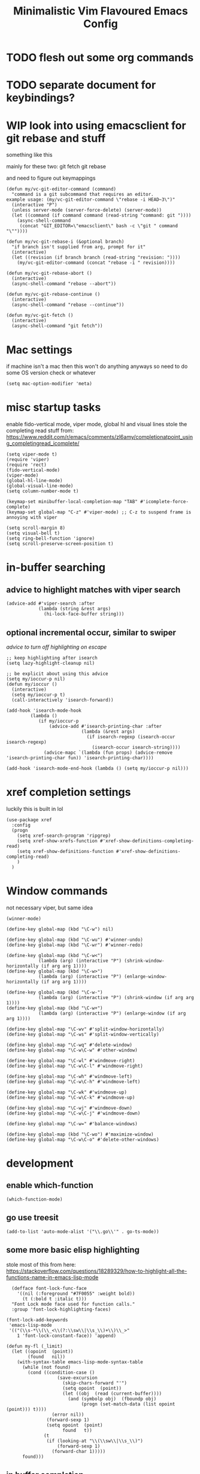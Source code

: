 #+title: Minimalistic Vim Flavoured Emacs Config
#+PROPERTY: header-args :tangle init.el :results silent

* TODO flesh out some org commands

* TODO separate document for keybindings?

* WIP look into using emacsclient for git rebase and stuff
something like this

mainly for these two:
git fetch
git rebase

and need to figure out keymappings
#+begin_src elisp
  (defun my/vc-git-editor-command (command)
    "command is a git subcommand that requires an editor.
  example usage: (my/vc-git-editor-command \"rebase -i HEAD~3\")"
    (interactive "P")
    (unless server-mode (server-force-delete) (server-mode))
    (let ((command (if command command (read-string "command: git "))))
      (async-shell-command
       (concat "GIT_EDITOR=\"emacsclient\" bash -c \"git " command "\""))))

  (defun my/vc-git-rebase-i (&optional branch)
    "if branch isn't supplied from arg, prompt for it"
    (interactive)
    (let ((revision (if branch branch (read-string "revision: "))))
      (my/vc-git-editor-command (concat "rebase -i " revision))))

  (defun my/vc-git-rebase-abort ()
    (interactive)
    (async-shell-command "rebase --abort"))

  (defun my/vc-git-rebase-continue ()                  
    (interactive)                                 
    (async-shell-command "rebase --continue"))

  (defun my/vc-git-fetch ()                  
    (interactive)                                  
    (async-shell-command "git fetch"))
#+end_src

* Mac settings
if machine isn't a mac then this won't do anything anyways so need to do some OS version check or whatever
#+begin_src elisp
  (setq mac-option-modifier 'meta)
#+end_src

* misc startup tasks
enable fido-vertical mode, viper mode, global hl and visual lines
stole the completing read stuff from:
https://www.reddit.com/r/emacs/comments/zl6amy/completionatpoint_using_completingread_icomplete/

#+begin_src elisp
  (setq viper-mode t)
  (require 'viper)
  (require 'rect)
  (fido-vertical-mode)
  (viper-mode)
  (global-hl-line-mode)
  (global-visual-line-mode)
  (setq column-number-mode t)

  (keymap-set minibuffer-local-completion-map "TAB" #'icomplete-force-complete)
  (keymap-set global-map "C-z" #'viper-mode) ;; C-z to suspend frame is annoying with viper

  (setq scroll-margin 8)
  (setq visual-bell t)
  (setq ring-bell-function 'ignore)
  (setq scroll-preserve-screen-position t)
#+end_src

* in-buffer searching
** advice to highlight matches with viper search
#+begin_src elisp
  (advice-add #'viper-search :after
              (lambda (string &rest args)
                (hi-lock-face-buffer string)))
#+end_src

** optional incremental occur, similar to swiper
[[*better escape handling][advice to turn off highlighting on escape]]
#+begin_src elisp
  ;; keep highlighting after isearch
  (setq lazy-highlight-cleanup nil)

  ;; be explicit about using this advice
  (setq my/ioccur-p nil)
  (defun my/ioccur ()
    (interactive)
    (setq my/ioccur-p t)
    (call-interactively 'isearch-forward))

  (add-hook 'isearch-mode-hook
           (lambda ()
              (if my/ioccur-p
                  (advice-add #'isearch-printing-char :after
                              (lambda (&rest args)
                                (if isearch-regexp (isearch-occur isearch-regexp)
                                  (isearch-occur isearch-string))))
                (advice-mapc `(lambda (fun props) (advice-remove 'isearch-printing-char fun)) 'isearch-printing-char))))

  (add-hook 'isearch-mode-end-hook (lambda () (setq my/ioccur-p nil)))
#+end_src

* xref completion settings
luckily this is built in lol
#+begin_src elisp
  (use-package xref
    :config
    (progn
      (setq xref-search-program 'ripgrep)
      (setq xref-show-xrefs-function #'xref-show-definitions-completing-read)      
      (setq xref-show-definitions-function #'xref-show-definitions-completing-read)
      )
    )
#+end_src

* Window commands
not necessary viper, but same idea
#+begin_src elisp
  (winner-mode)

  (define-key global-map (kbd "\C-w") nil)

  (define-key global-map (kbd "\C-wu") #'winner-undo)
  (define-key global-map (kbd "\C-wr") #'winner-redo)

  (define-key global-map (kbd "\C-w<")
              (lambda (arg) (interactive "P") (shrink-window-horizontally (if arg arg 1))))
  (define-key global-map (kbd "\C-w>")
              (lambda (arg) (interactive "P") (enlarge-window-horizontally (if arg arg 1))))

  (define-key global-map (kbd "\C-w-")
              (lambda (arg) (interactive "P") (shrink-window (if arg arg 1))))
  (define-key global-map (kbd "\C-w+")
              (lambda (arg) (interactive "P") (enlarge-window (if arg arg 1))))

  (define-key global-map "\C-wv" #'split-window-horizontally)
  (define-key global-map "\C-ws" #'split-window-vertically)

  (define-key global-map "\C-wq" #'delete-window)
  (define-key global-map "\C-w\C-w" #'other-window)

  (define-key global-map "\C-wl" #'windmove-right)
  (define-key global-map "\C-w\C-l" #'windmove-right)

  (define-key global-map "\C-wh" #'windmove-left)
  (define-key global-map "\C-w\C-h" #'windmove-left)

  (define-key global-map "\C-wk" #'windmove-up)
  (define-key global-map "\C-w\C-k" #'windmove-up)

  (define-key global-map "\C-wj" #'windmove-down)
  (define-key global-map "\C-w\C-j" #'windmove-down)

  (define-key global-map "\C-w=" #'balance-windows)

  (define-key global-map (kbd "\C-wo") #'maximize-window)
  (define-key global-map "\C-w\C-o" #'delete-other-windows)
#+end_src

* development
** enable which-function
#+begin_src elisp
(which-function-mode)
#+end_src

** go use treesit
#+begin_src elisp
(add-to-list 'auto-mode-alist '("\\.go\\'" . go-ts-mode))
#+end_src
** some more basic elisp highlighting
stole most of this from here:
https://stackoverflow.com/questions/18289329/how-to-highlight-all-the-functions-name-in-emacs-lisp-mode

#+begin_src elisp
    (defface font-lock-func-face 
      '((nil (:foreground "#7F0055" :weight bold))
        (t (:bold t :italic t)))
    "Font Lock mode face used for function calls."
    :group 'font-lock-highlighting-faces)

  (font-lock-add-keywords
   'emacs-lisp-mode
   '(("(\\s-*\\(\\_<\\(?:\\sw\\|\\s_\\)+\\)\\_>"
      1 'font-lock-constant-face)) 'append)

  (defun my-fl (_limit)
    (let ((opoint  (point))
          (found   nil))
      (with-syntax-table emacs-lisp-mode-syntax-table
        (while (not found)
          (cond ((condition-case ()
                     (save-excursion
                       (skip-chars-forward "'")
                       (setq opoint  (point))
                       (let ((obj  (read (current-buffer))))
                         (and (symbolp obj)  (fboundp obj)
                              (progn (set-match-data (list opoint (point))) t))))
                   (error nil))
                 (forward-sexp 1)
                 (setq opoint  (point)
                       found   t))
                (t
                 (if (looking-at "\\(\\sw\\|\\s_\\)")
                     (forward-sexp 1)
                   (forward-char 1)))))
        found)))
#+end_src
           
** in buffer completion
from:
https://www.reddit.com/r/emacs/comments/zl6amy/completionatpoint_using_completingread_icomplete/
#+begin_src elisp
  (setq enable-recursive-minibuffers t)
  (defun completing-read-in-region (start end collection &optional predicate)
     "Prompt for completion of region in the minibuffer if non-unique.
    Use as a value for `completion-in-region-function'."
     (let* ((initial (buffer-substring-no-properties start end))
            (all (completion-all-completions initial collection predicate
                                             (length initial)))
            (completion (cond
                         ((atom all) nil)
                         ((and (consp all) (atom (cdr all))) (car all))
                         (t (completing-read
                             "Completion: " collection predicate t initial)))))
       (cond (completion (completion--replace start end completion) t)
             (t (message "No completion") nil))))
   (setq completion-in-region-function #'completing-read-in-region)
#+end_src

** eshell
#+begin_src elisp
  (defun my/eshell-send-cmd-async ()
    (interactive)
    (let ((cmd (string-trim (buffer-substring-no-properties eshell-last-output-end (progn (end-of-line) (point))))))
      (unless (eshell-head-process)
        (delete-region eshell-last-output-end (point))
        (insert (format "comint-run \"%s\"" cmd)))
      )
    )

  (use-package eshell
    :config
    (add-to-list 'eshell-modules-list 'eshell-tramp)
    (setq my/eshell-vi-state-modify-map (make-sparse-keymap))
    (setq my/eshell-insert-state-modify-map (make-sparse-keymap))

    (define-key my/eshell-vi-state-modify-map (kbd "C-<return>") #'my/eshell-send-cmd-async)
    (define-key my/eshell-vi-state-modify-map " ma" #'my/eshell-send-cmd-async)
    (define-key my/eshell-insert-state-modify-map (kbd "C-<return>") #'my/eshell-send-cmd-async)

    (viper-modify-major-mode 'eshell-mode 'vi-state my/eshell-vi-state-modify-map)
    (viper-modify-major-mode 'eshell-mode 'insert-state my/eshell-insert-state-modify-map)
    )
#+end_src

* Tab bar
basically minimal projectile and persp
#+begin_src elisp
  (defun find-git-dir (dir)
   "Search up the directory tree looking for a .git folder."
   (cond
    ((eq major-mode 'dired-mode) "Dired")
    ((not dir) "process")
    ((string= dir "/") "no-git")
    (t (vc-root-dir))))

  (defun git-tabbar-buffer-groups ()
    "Groups tabs in tabbar-mode by the git repository they are in."
    (list (find-git-dir (buffer-file-name (current-buffer)))))
#+end_src



* Viper
:PROPERTIES:
:header-args: :tangle viper :results silent
:END:
viper is the only built in thing that handles /some/ of the Doom/Vim stuff that I want (since it emulates Vi and not Vim)

** vi state stuff
hacky global var to have a "global" viper state
is this better than the default behavior?
Maybe.. maybe not but now this should enable viper mode even on major modes not specified by viper itself
*** global viper state
TODO: add a hook on buffer creation to see if viper is enabled or not, and if not enable it, then switch to the global state?
#+begin_src elisp

  (setq my/global-viper-state 'vi)
  (defun set-global-viper-state (arg)
    (cond ((eq my/global-viper-state 'vi) (viper-change-state-to-vi))
          ((eq my/global-viper-state 'emacs) (viper-change-state-to-emacs))
          ((eq my/global-viper-state 'ins) (viper-change-state-to-insert))
          (t (viper-change-state-to-vi))
    ))
  (add-to-list 'window-state-change-functions #'set-global-viper-state)
#+end_src

**** want better normal state bindings in the "emacs state" buffers
TODO: maybe we just set all of these to nil since we have this pseudo global state?
#+begin_src elisp
  ;; prefer the following to be in whatever state I'm already in                                       
  (setq viper-emacs-state-mode-list (remove 'Custom-mode viper-emacs-state-mode-list))                 
  (setq viper-emacs-state-mode-list (remove 'dired-mode viper-emacs-state-mode-list))                  
  (setq viper-emacs-state-mode-list (remove 'occur-mode viper-emacs-state-mode-list))                  
  (setq viper-emacs-state-mode-list (remove 'help-mode viper-emacs-state-mode-list))                   
  (setq viper-emacs-state-mode-list (remove 'completion-list-mode viper-emacs-state-mode-list))
  (setq viper-emacs-state-mode-list (remove 'completion-list-mode viper-emacs-state-mode-list))


  ;; then remove all emacs states and replace with insert states                                       
  (setq viper-insert-state-mode-list (append viper-emacs-state-mode-list viper-insert-state-mode-list))
  (setq viper-emacs-state-mode-list nil)
#+end_src

*** hl line for diff modes, viper viper insert delets to prev line
stole the terminal code for cursor from here https://github.com/syl20bnr/spacemacs/issues/7112#issuecomment-389855491
works on iterm2 at least, 0 for box, 6 for bar cursor
#+begin_src elisp
  (setq viper-inhibit-startup-message 't)
  (setq viper-expert-level '5)

  (add-hook 'viper-insert-state-hook (lambda ()
                                       (global-hl-line-mode -1)
                                       (setq my/global-viper-state 'ins)
                                       (when (not (display-graphic-p)) (send-string-to-terminal "\033[6 q"))
                                       (setq viper-ex-style-editing nil)))

  ;; otherwise hl-line-mode stays off after running an ex command like :w

  (add-hook 'viper-minibuffer-exit-hook (lambda () (global-hl-line-mode) (when (not (display-graphic-p)) (send-string-to-terminal "\033[0 q"))))

  (add-hook 'viper-vi-state-hook (lambda ()
                                   (global-hl-line-mode)
                                   (setq my/global-viper-state 'vi)
                                   (set-face-attribute 'hl-line nil :background "LightCyan1")
                                   (when (not (display-graphic-p)) (send-string-to-terminal "\033[0 q"))))
  (add-hook 'viper-emacs-state-hook (lambda ()
                                      (global-hl-line-mode)
                                      (setq my/global-viper-state 'emacs)
                                      (set-face-attribute 'hl-line nil :background "LavenderBlush1")
                                      (when (not (display-graphic-p)) (send-string-to-terminal "\033[0 q"))))

  (add-hook 'minibuffer-mode-hook #'viper-change-state-to-insert)
  (add-hook 'minibuffer-exit-hook #'viper-change-state-to-vi)
  (setq viper-insert-state-cursor-color nil)
#+end_src

** help commands
qol to use c-h for help commands, and something for us to type faster
#+begin_src elisp
  (setq viper-want-ctl-h-help 't)
  (setq viper-fast-keyseq-timeout 100)
#+end_src

** better escape handling
better ESC key handling to exit visual mode and close mini buffer
#+begin_src elisp
  ;; (advice-mapc `(lambda (fun props) (advice-remove 'viper-intercept-ESC-key fun)) 'viper-intercept-ESC-key)
  (advice-add 'viper-intercept-ESC-key :after #'deactivate-mark)
  (advice-add 'viper-intercept-ESC-key :after (lambda () (ignore-errors (abort-minibuffers))))
  (advice-add 'viper-intercept-ESC-key :after (lambda () (ignore-errors (cua-clear-rectangle-mark))))
  (advice-add 'viper-intercept-ESC-key :after (lambda () (lazy-highlight-cleanup t)))
  (advice-add 'viper-intercept-ESC-key :after (lambda ()
                                                (dolist (hist viper-search-history)
                                                  (hi-lock-unface-buffer hist))))
#+end_src

** pop mark navigation
#+begin_src elisp
  ;; add to global marks when window stuff happens so we can switch back to prev position
  (setq window-scroll-functions nil)
  ;; not perfect but good enough, need to also make sure region not active, so we don't reset the region on scroll
  (add-to-list 'window-scroll-functions (lambda (window _)
                                          (when (and (not (region-active-p)) (eq window (selected-window)))
                                            (push-mark nil t nil))))
  (setq window-buffer-change-functions nil)
  (add-to-list 'window-buffer-change-functions (lambda (_)
                                                 (with-current-buffer (other-buffer)
                                                   (push-mark nil t nil))))
  (define-key viper-vi-basic-map "\C-i" #'xref-go-forward)
  (define-key viper-vi-basic-map "\t" nil)
  (define-key viper-vi-basic-map "\C-o"
              (lambda ()
                (interactive)
                (condition-case nil
                    (xref-go-back)
                  (error
                   (pop-global-mark)
                   nil))
              ))
#+end_src

** respect visual lines cursor movement
#+begin_src elisp
  (define-key viper-vi-basic-map "k" #'previous-line)
  (define-key viper-vi-basic-map "j" #'next-line)
#+end_src

** forward "enter" and "q" in vi state
good enough solution without getting too complicated
we never really type these in normal mode anyways
and these are pretty useful in some buffers

default behavior of the enter key is pretty meh anyways
q is just bound to viper-nil as well
#+begin_src elisp
  (define-key viper-vi-basic-map (kbd "RET") nil)
  (define-key viper-vi-basic-map "q" nil)
#+end_src

** pseudo visual mode
*** hacky advice for next/previous line to emulate visual mode
basically a bunch of mark manipualtion essentially.

a lot of the problem is just around making sure that starting line is always marked, similar to vim
#+begin_src elisp
  (setq selected-start-line -1)
  (add-hook 'activate-mark-hook (lambda () (setq selected-start-line (line-number-at-pos))))
  ;; (advice-mapc `(lambda (fun props) (advice-remove 'next-line fun)) 'next-line)
  (advice-add 'next-line :around
              (lambda (orig-fun &rest args)
                (interactive)
                ;; because now we're not getting the last newline
                (if (< (line-number-at-pos) selected-start-line)
                    (setq extra-line-after-yank t)
                  (setq extra-line-after-yank nil))

                (if my/line-selection-p
                    (cond
                     ((= (line-number-at-pos) selected-start-line)
                      (progn
                        (beginning-of-line)
                        (set-mark-command nil)
                        (end-of-line)
                        (apply orig-fun args)
                        (end-of-line)
                        ))
                     ((= (+ (line-number-at-pos) 1) selected-start-line)
                      (progn
                        (apply orig-fun args)
                        (beginning-of-line)
                        (set-mark-command nil)
                        (end-of-line)))
                     ((< (line-number-at-pos) selected-start-line)
                      (apply orig-fun args))
                     (t 
                      (progn
                        (apply orig-fun args)
                        (end-of-line)))
                     )
                  (apply orig-fun args))))

  (advice-add 'previous-line :around
              (lambda (orig-fun &rest args)
                (interactive)
                (if (< (line-number-at-pos) selected-start-line)
                    (setq extra-line-after-yank t)
                  (setq extra-line-after-yank nil))
                (if my/line-selection-p
                    (cond 
                     ((= (line-number-at-pos) selected-start-line)
                      (progn
                        (end-of-line)
                        (set-mark-command nil)
                        (beginning-of-line)
                        (apply orig-fun args)
                        (beginning-of-line)))
                     ((> (line-number-at-pos) selected-start-line)
                      (apply orig-fun args)
                      (end-of-line))		   
                     ((= (- (line-number-at-pos) 1) selected-start-line)
                      (progn 
                      (apply orig-fun args)
                      (end-of-line)
                      (set-mark-command nil)
                      (beginning-of-line)))
                     (t
                      (progn
                        (apply orig-fun args)
                        (beginning-of-line))))
                  (apply orig-fun args))))
  ;; (advice-mapc `(lambda (fun props) (advice-remove 'previous-line fun)) 'previous-line)
#+end_src

*** pseudo visual line
have a variable for us to know if we're in the a pseudo line selection or normal selection
#+begin_src elisp  
  (setq my/line-selection-p nil)
  (setq my/lines-selected 0)

  (add-hook 'deactivate-mark-hook (lambda () (setq my/line-selection-p nil)))

  (defun my/select-lines (arg)
    "go to beginning of line and select rectangle mark and also set line selection flag"
    (interactive "p")
    (setq my/line-selection-p t)
    (beginning-of-line)
    (set-mark-command nil)
    (end-of-line))

  (defun my/set-mark-command (arg)
    "set mark, and also unset line selection flag"
    (interactive "P")
    (setq my/line-selection-p nil)
    (set-mark-command arg))

  (defun my/visual-block (arg)
    "set rectangle mark, and also unset line selection flag"
    (interactive "P")
    (setq my/line-selection-p nil)
    (rectangle-mark-mode arg))
#+end_src

v or V will set that line selection var accordingly
deactivate mark on esc
#+begin_src elisp
  (define-key viper-vi-basic-map "v" nil)
  (define-key viper-vi-basic-map "v" #'my/set-mark-command)
  (define-key viper-vi-basic-map "V" nil)
  (define-key viper-vi-basic-map "V" #'my/select-lines)
  (define-key viper-vi-basic-map "\C-v" #'my/visual-block)
#+end_src

*** viper-ex to automatically use region if active
#+begin_src elisp
  ;;(advice-mapc `(lambda (fun props) (advice-remove 'viper-ex fun)) 'viper-ex)
  (advice-add 'viper-ex :around
              (lambda (orig-fun &rest args)
                (let ((current-prefix-arg t))
                  (if (use-region-p) (apply orig-fun current-prefix-arg args)
                    (apply orig-fun args)))))
#+end_src

*** join lines on selected region
if the region exists then we jump to the beginning of the region and merge the number of lines selected
#+begin_src elisp
  ;; (advice-mapc `(lambda (fun props) (advice-remove 'viper-join-lines fun)) 'viper-join-lines)
  (advice-add 'viper-join-lines :around
              (lambda (orig-fun arg &rest args)
                (interactive "P")
                (if (use-region-p)
                    (let* ((start (region-beginning))
                          (end (region-end))
                          (numlines (count-lines start end)))
                      (goto-char start)
                      (apply orig-fun `(,numlines)))
                  (apply orig-fun `(,arg)))))
#+end_src

*** hacky stuff to make yanking/killing work for our line visual selection
#+begin_src elisp
  (setq my/line-yank-p nil)
  (defun viper-delete-region-or-motion-command (arg)
    "convenience function for deleting a region, including rectangles"
    (interactive "P")
    (if (use-region-p)
        (let ((start (region-beginning)) (end (region-end)))
          (if rectangle-mark-mode
              (kill-rectangle start end arg)
            (progn
              (forward-char)
              (if my/line-selection-p
                  (setq my/line-yank-p t)
                (setq my/line-yank-p nil))
              (kill-region start end t))))
      (viper-command-argument arg)))

  (defun viper-copy-region-or-motion-command (arg)
    "convenience function for yanking a region, including rectangles"
    (interactive "P")
    (if (use-region-p)
        (let ((start (region-beginning)) (end (region-end)))
          (if rectangle-mark-mode
              (copy-rectangle-as-kill start end)
            (progn
              (forward-char)
              (if my/line-selection-p
                  (setq my/line-yank-p t)
                (setq my/line-yank-p nil))
              (copy-region-as-kill start end t)
              (backward-char))
            ))
      (viper-command-argument arg)))

  (defun viper-paste-into-region (arg)
    "if region is active, delete region before pasting
  respects rectangle mode in a similar way to vim/doom"
    (interactive "P")
    (cond (my/line-yank-p
           (progn
             (viper-open-line nil)
             (viper-change-state-to-vi)
             (when (use-region-p) (delete-active-region))
             (yank)
             (forward-line)))
          ((and (not killed-rectangle) (use-region-p))
           (progn
             (let ((start (region-beginning)))
               (forward-char)
               (delete-active-region)
               (yank))))
          (killed-rectangle
           (progn 
             (yank-rectangle)
             (setq killed-rectangle nil)))
          (t (yank arg))))

  (define-key viper-vi-basic-map "d" #'viper-delete-region-or-motion-command)
  (define-key viper-vi-basic-map "y" #'viper-copy-region-or-motion-command)
  (define-key viper-vi-basic-map "p" #'viper-paste-into-region)
#+end_src

** undo
thank god for undo-only but emacs > 28 only
need to remap isearch-backward since i wanna use C-r for redo
#+begin_src elisp
  (define-key viper-vi-basic-map "u" #'undo-only)
  (define-key viper-vi-basic-map (kbd "C-r") #'undo-redo)
  (define-key viper-vi-basic-map (kbd "C-M-r")  #'isearch-backward)
#+end_src

** "g" prefix commands
*** beginning of buffer
#+begin_src elisp
  (setq my/g-prefix-map (make-sparse-keymap))
  (define-key viper-vi-basic-map "g" my/g-prefix-map)
  (define-key my/g-prefix-map "g" (lambda () (interactive) (viper-goto-line 1)))
#+end_src

*** movement since we have visual lines
#+begin_src elisp
  (define-key my/g-prefix-map "k" #'viper-previous-line)
  (define-key my/g-prefix-map "j" #'viper-next-line)
#+end_src
*** tab bar movement
#+begin_src elisp
  (define-key my/g-prefix-map "t" #'tab-bar-switch-to-next-tab)
  (define-key my/g-prefix-map "T" #'tab-bar-switch-to-prev-tab)
#+end_src

*** cua mode for multiple cursors
#+begin_src elisp
  (define-key my/g-prefix-map "zz" #'cua-rectangle-mark-mode)
#+end_src

** pseudo "leader" prefix
TODO imenu keybinding
#+begin_src elisp
    (setq my/leader-prefix-map (make-sparse-keymap))
    (define-key viper-vi-basic-map " " my/leader-prefix-map)

    (define-key my/leader-prefix-map ","
                (lambda () (interactive) (project-switch-to-buffer (project--read-project-buffer))))
    (define-key my/leader-prefix-map "<" #'switch-to-buffer)
              
    (define-key my/leader-prefix-map "u" #'universal-argument)
    (define-key universal-argument-map " u" #'universal-argument-more)

    (define-key my/leader-prefix-map "F" #'project-find-file)
    (define-key my/leader-prefix-map "G" #'project-find-regexp) ;; good enough
#+end_src

*** "open" prefix
#+begin_src elisp
  (define-key my/leader-prefix-map "oe" #'eshell)
  (define-key my/leader-prefix-map "os" #'shell)
#+end_src

*** "project" prefix
#+begin_src elisp
  (define-key my/leader-prefix-map "pp" #'project-switch-project)
  (define-key my/leader-prefix-map "pe" #'project-eshell)
  (define-key my/leader-prefix-map "ps" #'project-shell)
  (define-key my/leader-prefix-map "pd" #'project-forget-project)
#+end_src

*** "help" prefix
#+begin_src elisp
  (define-key my/leader-prefix-map "hk" #'describe-key)
  (define-key my/leader-prefix-map "hf" #'describe-function)
  (define-key my/leader-prefix-map "hv" #'describe-variable)
  (define-key my/leader-prefix-map "hm" #'describe-mode)
  (define-key my/leader-prefix-map "ho" #'describe-symbol)
#+end_src

*** "buffer" prefix
#+begin_src elisp
  (define-key my/leader-prefix-map "br" #'revert-buffer)
  (define-key my/leader-prefix-map "bp" #'previous-buffer)
  (define-key my/leader-prefix-map "bn" #'next-buffer)
  (define-key my/leader-prefix-map "bi" #'ibuffer)
#+end_src

*** "tab" bar prefix
#+begin_src elisp
  (define-key my/leader-prefix-map "\tn" #'tab-bar-new-tab)
  (define-key my/leader-prefix-map "\td" #'tab-bar-close-tab)
  (define-key my/leader-prefix-map "\tr" #'tab-bar-rename-tab)
#+end_src 

*** "search" prefix
#+begin_src elisp
  (define-key my/leader-prefix-map "ss" #'my/ioccur)
  (define-key my/leader-prefix-map "si" #'imenu)
#+end_src

*** "notes" prefix (bookmarks)
in lieu of org-roam, use bookmarks
pretty handy tbh
**** simple project bookmarks
#+begin_src elisp
(setq bookmark-use-annotations t)

; note the call-interactively does pass the prefix args
(defun my/set-project-bookmark ()
  (interactive)
  (minibuffer-with-setup-hook
      (lambda ()
        (let ((prefix (concat (project-name (project-current)) ": ")))
          (when (project-name (project-current))
            (insert prefix))))
        (call-interactively 'bookmark-set))
)

(defun my/jump-to-project-bookmark ()
  (interactive)
  (minibuffer-with-setup-hook
      (lambda ()
        (let ((prefix (concat (project-name (project-current)) ": ")))
          (when (project-name (project-current))
            (insert prefix))))
        (call-interactively 'bookmark-jump))
)
#+end_src

#+begin_src elisp
  (setq bookmark-save-flag 1)
  (setq bookmark-use-annotations t)
  (setq bookmark-automatically-show-annotations nil)

  (define-key my/leader-prefix-map "nrf" #'my/jump-to-project-bookmark)
  (define-key my/leader-prefix-map "nrl" #'list-bookmarks)
  (define-key my/leader-prefix-map "nri" #'bookmark-set)
  (define-key my/leader-prefix-map "nrn" #'bookmark-set)
  (define-key my/leader-prefix-map "nrd" #'bookmark-delete)
  (define-key my/leader-prefix-map "bmm" #'my/set-project-bookmark)
  (define-key my/leader-prefix-map "bmj" #'my/jump-to-project-bookmark)
#+end_src

*** pseudo "files" "f" prefix
#+begin_src elisp
    (define-key my/leader-prefix-map "ff" #'find-file)
#+end_src

** eglot/xref
#+begin_src elisp
  (define-key my/leader-prefix-map "cd" #'xref-find-definitions)
  (define-key viper-vi-basic-map "gd" #'xref-find-definitions)

  (define-key my/leader-prefix-map "cD" #'xref-find-references)
  (define-key viper-vi-basic-map "gD" #'xref-find-references)
#+end_src

#+begin_src elisp
    (define-key my/leader-prefix-map "cf" #'eglot-format-buffer)
    (define-key my/leader-prefix-map "xf" #'eglot-format-buffer)
#+end_src

** window positioning commands
*** respect scroll margin
#+begin_src elisp
  (define-key viper-vi-basic-map "H"
              (lambda (arg) (interactive "P")
                (if arg (viper-window-top arg)
                  (viper-window-top (+ scroll-margin 1)))))
  (define-key viper-vi-basic-map "L"
              (lambda (arg) (interactive "P")
                (if arg (viper-window-bottom arg)
                  (viper-window-bottom (+ scroll-margin 1)))))
  (define-key viper-vi-basic-map "zz" #'recenter-top-bottom)
#+end_src

*** goto line not deactivating mark
#+begin_src elisp
  (advice-mapc `(lambda (fun props) (advice-remove 'viper-goto-line fun)) 'viper-goto-line)
  (advice-add 'viper-goto-line :around
              (lambda (orig-fun &rest args)
                (cl-letf (((symbol-function 'deactivate-mark) (lambda (&optional _) nil)))
                  (apply orig-fun args))))

#+end_src

** code folding
#+begin_src elisp
  (add-hook 'prog-mode-hook #'hs-minor-mode)
  (define-key viper-vi-basic-map "zC" #'hs-hide-all)
  (define-key viper-vi-basic-map "zO" #'hs-show-all)
  (define-key viper-vi-basic-map "zo" #'hs-show-block)
  (define-key viper-vi-basic-map "zc" #'hs-hide-block)
  (define-key viper-vi-basic-map "za" #'hs-toggle-hiding)
#+end_src

** advise viper-brac/ket-function
holy shit lol..
viper-cmd.el:viper-brac-function or viper-ket-function

basically dynamically binding the read-char to return the initial read-char in the viper call so that we don't double prompt user for read-char

TODO: maybe make an easier way to add new bindings
otherwise this works lol
#+begin_src elisp
  (advice-mapc `(lambda (fun props) (advice-remove 'viper-brac-function fun)) 'viper-brac-function)
  (advice-add 'viper-brac-function :around
              (lambda (orig-fun &rest args)
                (let ((char (read-char)))
                  (cond ((viper= ?b char) (previous-buffer))
                        (t
                         ;; hack so that we can override read-char and only need input once
                         (cl-letf (((symbol-function 'read-char) (lambda (_ _ _) char)))
                           (apply orig-fun args)
                           )
                         )
                  ))))
  (advice-mapc `(lambda (fun props) (advice-remove 'viper-key-function fun)) 'viper-key-function)
  (advice-add 'viper-ket-function :around
              (lambda (orig-fun &rest args)
                (let ((char (read-char)))
                  (cond ((viper= ?b char) (next-buffer))
                        (t
                         ;; hack so that we can override read-char and only need input once
                         (cl-letf (((symbol-function 'read-char) (lambda (_ _ _) char)))
                           (apply orig-fun args)
                           )
                         )
                  ))))
#+end_src

** extra VC keybindings
#+begin_src elisp
  (define-key global-map "\C-xvf" #'vc-pull)
  (define-key global-map "\C-xvF" #'my/vc-git-fetch)

  (define-key global-map "\C-xv\C-ri" #'my/vc-git-rebase-i)
  (define-key global-map "\C-xv\C-ra" #'my/vc-git-rebase-abort)
  (define-key global-map "\C-xv\C-rc" #'my/vc-git-rebase-continue)

  
  (setq my/vc-vi-state-modify-map (make-sparse-keymap))
  (define-key my/vc-vi-state-modify-map "d" #'log-view-diff)
  (define-key my/vc-vi-state-modify-map "a" #'log-view-annotate-version)
  (define-key my/vc-vi-state-modify-map "f" #'log-view-find-revision)
  (define-key my/vc-vi-state-modify-map "D" #'log-view-diff-changeset)

  (viper-modify-major-mode 'log-view-mode 'vi-state my/vc-vi-state-modify-map)
  (viper-modify-major-mode 'vc-git-log-view-mode 'vi-state my/vc-vi-state-modify-map)
#+end_src

** dired
#+begin_src elisp
  (setq my/dired-vi-state-modify-map (make-sparse-keymap))
  (define-key my/dired-vi-state-modify-map "-" #'dired-up-directory)
  (define-key my/dired-vi-state-modify-map "m" #'dired-mark)
  (define-key my/dired-vi-state-modify-map "D" #'dired-do-delete)
  (define-key my/dired-vi-state-modify-map "C" #'dired-do-copy)
  (define-key my/dired-vi-state-modify-map "R" #'dired-do-rename)

  (viper-modify-major-mode 'dired-mode 'vi-state my/dired-vi-state-modify-map)
#+end_src


* Org

grabbed the src block fontification from here
https://orgmode.org/worg/org-contrib/babel/examples/fontify-src-code-blocks.html

Just a bunch of convenience keymaps, some faces, and some basic settings
#+begin_src elisp
  (setq org-directory "~/orgmode/")
  (setq org-attach-id-dir (concat (file-name-as-directory org-directory) (file-name-as-directory ".attach")))
  (setq org-todo-keywords '((sequence "TODO(t)" "WIP(w)" "|" "DONE" "CANCELLED")))
  (setq org-attach-use-interitance t)

  (defface org-block-begin-line
    '((t (:underline "#A7A6AA" :foreground "#008ED1" :background "#EAEAFF")))
    "Face used for the line delimiting the begin of source blocks.")
  (defface org-block-background
    '((t (:background "#FFFFEA")))
    "Face used for the source block background.")
  (defface org-block-end-line
    '((t (:overline "#A7A6AA" :foreground "#008ED1" :background "#EAEAFF")))
    "Face used for the line delimiting the end of source blocks.")

  (defface org-level-1
    '((t (:inherit outline-1 :height 1.25)))
    "Face used for level 1 headlines.")
  (defface org-level-2
    '((t (:inherit outline-2 :height 1.15)))
    "Face used for level 2 headlines.")
  (defface org-level-3
    '((t (:inherit outline-3 :height 1.10)))
    "Face used for level 3 headlines.")
  (defface org-level-4
    '((t (:inherit outline-4 :height 1.05)))
    "Face used for level 4 headlines.")
  (defface org-level-5
    '((t (:inherit outline-5 :height 1.0)))
    "Face used for level 5 headlines.")

  (setq org-startup-indented t)
  (setq org-indent-indentation-per-level 4)

  ;; allow dabbrev expand on tab when in insert mode
  (defun line-before-point-empty-p ()
    (string-blank-p (buffer-substring-no-properties (point-at-bol) (point))))

  (use-package org
    :config
    (progn
      (setq org-image-actual-width '(300))
      (setq org-goto-interface 'outline-path-completionp)
      (setq org-outline-path-complete-in-steps nil)
      (setq org-return-follows-link t)
      (setq my/org-vi-state-modify-map (make-sparse-keymap))

      (define-key my/org-vi-state-modify-map "zi" #'org-toggle-inline-images)
      (define-key my/org-vi-state-modify-map " si" #'org-goto)
      (define-key my/org-vi-state-modify-map " oaa" #'org-agenda)

      (define-key my/org-vi-state-modify-map " msl" #'org-demote-subtree)
      (define-key my/org-vi-state-modify-map " msh" #'org-promote-subtree)

      (define-key my/org-vi-state-modify-map " maa" #'org-attach)
      (define-key my/org-vi-state-modify-map " mA" #'org-archive-subtree)

      (define-key my/org-vi-state-modify-map " mds" #'org-schedule)
      (define-key my/org-vi-state-modify-map " mdd" #'org-deadline)

      (define-key my/org-vi-state-modify-map " msr" #'org-refile)

      (define-key my/org-vi-state-modify-map " mll" #'org-insert-link)
      (define-key my/org-vi-state-modify-map " nl" #'org-store-link)

      (viper-modify-major-mode 'org-mode 'vi-state my/org-vi-state-modify-map)

      (define-key org-mode-map "\t"
                  (lambda (arg)
                    (interactive "P")
                    (if (and (not (line-before-point-empty-p)) (string= viper-current-state "insert-state"))
                        (dabbrev-expand arg)
                      (org-cycle arg))))))
#+end_src

* (blasphemy) external packages
Need to install these seperately, but some configuration here
These packages are all good enough to be built in to be honest

** orderless
https://github.com/oantolin/orderless
I like orderless too much, and it's not too complicated of a package.
#+begin_src elisp :tangle no
  (use-package orderless :ensure t
    :config
    (setq completion-styles '(orderless basic) completion-category-overrides '((file (styles basic partial-completion))))
    (defun my-icomplete-styles () (setq-local completion-styles '(orderless)))
    (add-hook 'icomplete-minibuffer-setup-hook 'my-icomplete-styles)
    (define-key minibuffer-local-completion-map " " #'self-insert-command))
#+end_src

** avy
avy jumping is so nice
https://github.com/abo-abo/avy
#+begin_src elisp :tangle no
  (use-package avy :ensure t
    :config
    (define-key viper-vi-basic-map "gss" #'avy-goto-char-2)
    (define-key viper-vi-basic-map "gs/" #'avy-goto-char-timer))
#+end_src

** which key
amazing package when I forget my own keybindings
https://github.com/justbur/emacs-which-key
#+begin_src elisp :tangle no
  (use-package which-key :ensure t
    :config
    (which-key-mode))
#+end_src

** my own hurl mode :)
well this oen is self explanatory
#+begin_src elisp :tangle no
  (package-vc-install "https://github.com/JasZhe/hurl-mode")
  (use-package hurl-mode :mode "\\.hurl\\'")
#+end_src

* Local variables                                                        
;; Local Variables:                                                      
;; eval: (add-hook 'after-save-hook (lambda () (org-babel-tangle)) nil t)
;; End:                                                                  
